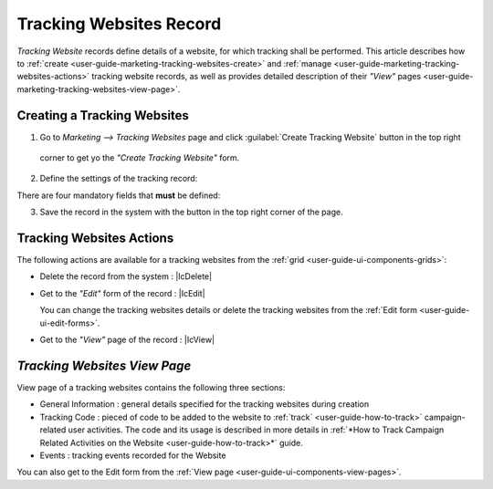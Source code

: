 
.. _user-guide-marketing-tracking:

Tracking Websites Record
========================

*Tracking Website* records define details of a website, for which tracking shall be performed. 
This article describes how to :ref:`create <user-guide-marketing-tracking-websites-create>` and 
:ref:`manage <user-guide-marketing-tracking-websites-actions>` tracking website records, as well as provides detailed 
description of their *"View"* pages <user-guide-marketing-tracking-websites-view-page>`. 


.. _user-guide-marketing-tracking-websites-create:

Creating a Tracking Websites
--------------------

1. Go to *Marketing --> Tracking Websites* page and click :guilabel:`Create Tracking Website` button in the top right 
  corner to get yo the *"Create Tracking Website"* form.
   
.. image:: ./img/marketing/tracking_general.png

2. Define the settings of the tracking record:

There are four mandatory fields that **must** be defined:
  
.. csv-table::
  :header: "**Name**","**Description**"
  :widths: 10, 30

  "**Name***","Name used to refer to the record in the system."
  "**Identifier***","Unique code of the website used to generate its tracking"
  "**Url***","Url of the website to be tracked" 
  "**Owner***","Limits the list of Users that can manage the tracking website record to its owner and Users, whose roles
  allow managing tracking-websites of the owner (e.g. members of the same business unit, system administrator, etc.)
  
  By default, the user creating the tracking websites is chosen.

  - Click |BCrLOwnerClear| button to clear the field
  
  - Click |Bdropdown| button to choose one of available users from the list

  - Click |BGotoPage| button to choose from the *"Select Owner"* page." 

.. image:: ./img/marketing/marketing_tracking_general.png

3. Save the record in the system with the button in the top right corner of the page.




.. _user-guide-marketing-tracking-websites-actions:

Tracking Websites Actions
----------------

The following actions are available for a tracking websites from the :ref:`grid <user-guide-ui-components-grids>`:

.. image:: ./img/marketing/tracking_grid_actions.png

- Delete the record from the system : |IcDelete| 

- Get to the *"Edit"* form of the record : |IcEdit| 
  
  You can change the tracking websites details or delete the tracking websites from the 
  :ref:`Edit form <user-guide-ui-edit-forms>`.


- Get to the *"View"* page of the record :  |IcView| 



.. _user-guide-marketing-tracking-websites-view-page:

*Tracking Websites View Page*
-----------------------------

.. image:: ./img/marketing/tracking_view.png

View page of a tracking websites contains the following three sections:

- General Information : general details specified for the tracking websites during creation

- Tracking Code : pieced of code to be added to the website to :ref:`track` <user-guide-how-to-track>` campaign-related
  user activities. The code and its usage is described in more details in :ref:`*How to Track Campaign Related 
  Activities on the Website <user-guide-how-to-track>*` guide.

- Events : tracking events recorded for the Website


You can also get to the Edit form from the :ref:`View page <user-guide-ui-components-view-pages>`.



 



